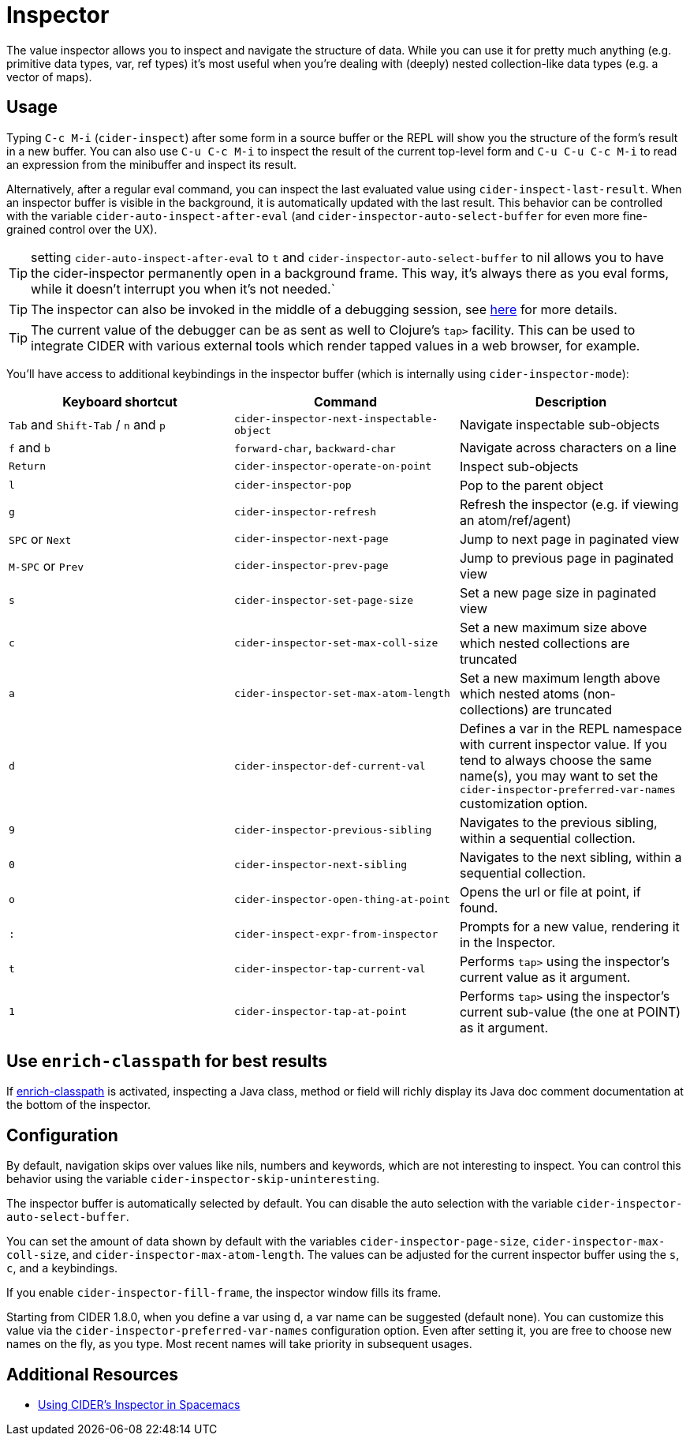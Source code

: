 = Inspector
:experimental:

The value inspector allows you to inspect and navigate the structure of data. While you can use
it for pretty much anything (e.g. primitive data types, var, ref types) it's most
useful when you're dealing with (deeply) nested collection-like data types (e.g. a vector of maps).

== Usage

Typing kbd:[C-c M-i] (`cider-inspect`) after some form in a source
buffer or the REPL will show you the structure of the form's result
in a new buffer. You can also use kbd:[C-u C-c M-i] to inspect
the result of the current top-level form and kbd:[C-u C-u C-c M-i] to
read an expression from the minibuffer and inspect its result.

Alternatively, after a regular eval command, you can inspect the last
evaluated value using `cider-inspect-last-result`. When an inspector
buffer is visible in the background, it is automatically updated with
the last result. This behavior can be controlled with the variable
`cider-auto-inspect-after-eval` (and `cider-inspector-auto-select-buffer`
for even more fine-grained control over the UX).

TIP: setting `cider-auto-inspect-after-eval` to `t` and `cider-inspector-auto-select-buffer` to nil
allows you to have the cider-inspector permanently open in a background frame. This way,
it's always there as you eval forms, while it doesn't interrupt you when it's not needed.`

TIP: The inspector can also be invoked in the middle of a debugging
session, see xref:debugging/debugger.adoc[here] for more details.

TIP: The current value of the debugger can be as sent as well to Clojure's
`tap>` facility. This can be used to integrate CIDER with various external
tools which render tapped values in a web browser, for example.

You'll have access to additional keybindings in the inspector buffer
(which is internally using `cider-inspector-mode`):

|===
| Keyboard shortcut | Command | Description

| kbd:[Tab] and kbd:[Shift-Tab] / kbd:[n] and kbd:[p]
| `cider-inspector-next-inspectable-object`
| Navigate inspectable sub-objects

| kbd:[f] and kbd:[b]
| `forward-char`, `backward-char`
| Navigate across characters on a line

| kbd:[Return]
| `cider-inspector-operate-on-point`
| Inspect sub-objects

| kbd:[l]
| `cider-inspector-pop`
| Pop to the parent object

| kbd:[g]
| `cider-inspector-refresh`
| Refresh the inspector (e.g. if viewing an atom/ref/agent)

| kbd:[SPC] or kbd:[Next] 
| `cider-inspector-next-page`
| Jump to next page in paginated view

| kbd:[M-SPC] or kbd:[Prev]
| `cider-inspector-prev-page`
| Jump to previous page in paginated view

| kbd:[s]
| `cider-inspector-set-page-size`
| Set a new page size in paginated view

| kbd:[c]
| `cider-inspector-set-max-coll-size`
| Set a new maximum size above which nested collections are truncated

| kbd:[a]
| `cider-inspector-set-max-atom-length`
| Set a new maximum length above which nested atoms (non-collections) are truncated

| kbd:[d]
| `cider-inspector-def-current-val`
| Defines a var in the REPL namespace with current inspector value. If you tend to always choose the same name(s), you may want to set the `cider-inspector-preferred-var-names` customization option.

| kbd:[9]
| `cider-inspector-previous-sibling`
| Navigates to the previous sibling, within a sequential collection.

| kbd:[0]
| `cider-inspector-next-sibling`
| Navigates to the next sibling, within a sequential collection.

| kbd:[o]
| `cider-inspector-open-thing-at-point`
| Opens the url or file at point, if found.

| kbd:[:]
| `cider-inspect-expr-from-inspector`
| Prompts for a new value, rendering it in the Inspector.

| kbd:[t]
| `cider-inspector-tap-current-val`
| Performs `tap>` using the inspector's current value as it argument.

| kbd:[1]
| `cider-inspector-tap-at-point`
| Performs `tap>` using the inspector's current sub-value (the one at POINT) as it argument.

|===

== Use `enrich-classpath` for best results

If xref:config/basic_config.adoc#use-enrich-classpath[enrich-classpath] is activated, inspecting a Java class, method or field
will richly display its Java doc comment documentation at the bottom of the inspector.  

== Configuration

By default, navigation skips over values like nils, numbers and
keywords, which are not interesting to inspect. You can control this
behavior using the variable `cider-inspector-skip-uninteresting`.

The inspector buffer is automatically selected by default. You
can disable the auto selection with the variable
`cider-inspector-auto-select-buffer`.

You can set the amount of data shown by default with the variables
`cider-inspector-page-size`, `cider-inspector-max-coll-size`, and
`cider-inspector-max-atom-length`. The values can be adjusted for the current
inspector buffer using the `s`, `c`, and `a` keybindings.

If you enable `cider-inspector-fill-frame`, the inspector window fills its
frame.

Starting from CIDER 1.8.0, when you define a var using kbd:[d],
a var name can be suggested (default none). You can customize this value
via the `cider-inspector-preferred-var-names` configuration option.
Even after setting it, you are free to choose new names on the fly,
as you type. Most recent names will take priority in subsequent usages.

== Additional Resources

* https://practicalli.github.io/spacemacs/evaluating-clojure/inspect.html[Using CIDER's Inspector in Spacemacs]

